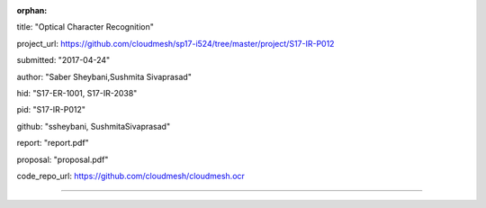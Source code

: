 :orphan:

title: "Optical Character Recognition"

project_url: https://github.com/cloudmesh/sp17-i524/tree/master/project/S17-IR-P012

submitted: "2017-04-24"

author: "Saber Sheybani,Sushmita Sivaprasad" 
        
hid: "S17-ER-1001, S17-IR-2038"

pid: "S17-IR-P012"

github: "ssheybani, SushmitaSivaprasad"

report: "report.pdf"

proposal: "proposal.pdf"

code_repo_url: https://github.com/cloudmesh/cloudmesh.ocr

--------------------------------------------------------------------------------
